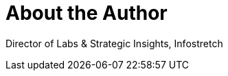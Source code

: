 = About the Author
:page-layout: author
:page-author_name: Sanil Pillai


Director of Labs & Strategic Insights, Infostretch
